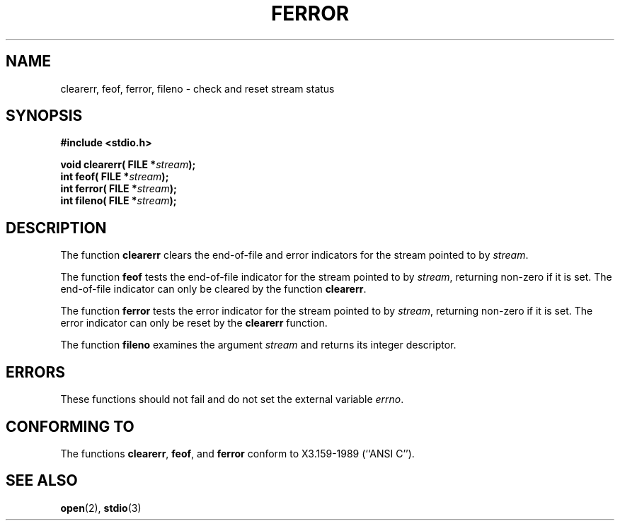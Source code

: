 .\" Copyright (c) 1990, 1991 The Regents of the University of California.
.\" All rights reserved.
.\"
.\" This code is derived from software contributed to Berkeley by
.\" Chris Torek and the American National Standards Committee X3,
.\" on Information Processing Systems.
.\"
.\" Redistribution and use in source and binary forms, with or without
.\" modification, are permitted provided that the following conditions
.\" are met:
.\" 1. Redistributions of source code must retain the above copyright
.\"    notice, this list of conditions and the following disclaimer.
.\" 2. Redistributions in binary form must reproduce the above copyright
.\"    notice, this list of conditions and the following disclaimer in the
.\"    documentation and/or other materials provided with the distribution.
.\" 3. All advertising materials mentioning features or use of this software
.\"    must display the following acknowledgement:
.\"	This product includes software developed by the University of
.\"	California, Berkeley and its contributors.
.\" 4. Neither the name of the University nor the names of its contributors
.\"    may be used to endorse or promote products derived from this software
.\"    without specific prior written permission.
.\"
.\" THIS SOFTWARE IS PROVIDED BY THE REGENTS AND CONTRIBUTORS ``AS IS'' AND
.\" ANY EXPRESS OR IMPLIED WARRANTIES, INCLUDING, BUT NOT LIMITED TO, THE
.\" IMPLIED WARRANTIES OF MERCHANTABILITY AND FITNESS FOR A PARTICULAR PURPOSE
.\" ARE DISCLAIMED.  IN NO EVENT SHALL THE REGENTS OR CONTRIBUTORS BE LIABLE
.\" FOR ANY DIRECT, INDIRECT, INCIDENTAL, SPECIAL, EXEMPLARY, OR CONSEQUENTIAL
.\" DAMAGES (INCLUDING, BUT NOT LIMITED TO, PROCUREMENT OF SUBSTITUTE GOODS
.\" OR SERVICES; LOSS OF USE, DATA, OR PROFITS; OR BUSINESS INTERRUPTION)
.\" HOWEVER CAUSED AND ON ANY THEORY OF LIABILITY, WHETHER IN CONTRACT, STRICT
.\" LIABILITY, OR TORT (INCLUDING NEGLIGENCE OR OTHERWISE) ARISING IN ANY WAY
.\" OUT OF THE USE OF THIS SOFTWARE, EVEN IF ADVISED OF THE POSSIBILITY OF
.\" SUCH DAMAGE.
.\"
.\"     @(#)ferror.3	6.8 (Berkeley) 6/29/91
.\"
.\"
.\" Converted for Linux, Mon Nov 29 14:24:40 1993, faith@cs.unc.edu
.\"
.TH FERROR 3  "29 November 1993" "BSD MANPAGE" "Linux Programmer's Manual"
.SH NAME
clearerr, feof, ferror, fileno \- check and reset stream status
.SH SYNOPSIS
.B #include <stdio.h>
.sp
.BI "void clearerr( FILE *" stream );
.br
.BI "int feof( FILE *" stream );
.br
.BI "int ferror( FILE *" stream );
.br
.BI "int fileno( FILE *" stream );
.SH DESCRIPTION
The function
.B clearerr
clears the end-of-file and error indicators for the stream pointed to by
.IR stream .
.PP
The function
.B feof
tests the end-of-file indicator for the stream pointed to by
.IR stream ,
returning non-zero if it is set.  The end-of-file indicator can only be
cleared by the function
.BR clearerr .
.PP
The function
.B ferror
tests the error indicator for the stream pointed to by
.IR stream ,
returning non-zero if it is set.  The error indicator can only be reset by
the
.B clearerr
function.
.PP
The function
.B fileno
examines the argument
.I stream
and returns its integer descriptor.
.SH ERRORS
These functions should not fail and do not set the external variable
.IR errno .
.SH "CONFORMING TO"
The functions
.BR clearerr ,
.BR feof ,
and
.BR ferror
conform to X3.159-1989 (``ANSI C'').
.SH SEE ALSO
.BR open (2),
.BR stdio (3)
